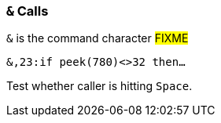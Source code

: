 :experimental:
// enable kbd:[] macro

### `&` Calls

`&` is the command character #FIXME#

`&,23:if peek(780)<>32 then...`

Test whether caller is hitting kbd:[Space].
